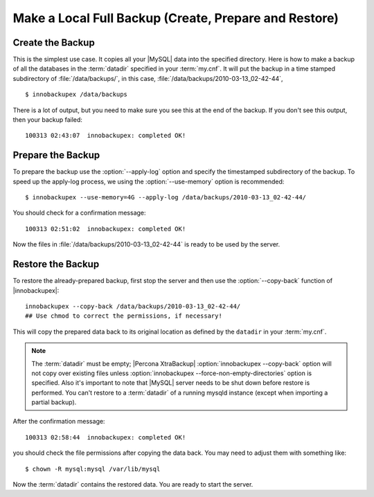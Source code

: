 ========================================================
 Make a Local Full Backup (Create, Prepare and Restore)
========================================================

Create the Backup
=================

This is the simplest use case. It copies all your |MySQL| data into the specified directory. Here is how to make a backup of all the databases in the :term:`datadir` specified in your :term:`my.cnf`. It will put the backup in a time stamped subdirectory of :file:`/data/backups/`, in this case, :file:`/data/backups/2010-03-13_02-42-44`, ::

  $ innobackupex /data/backups

There is a lot of output, but you need to make sure you see this at the end of the backup. If you don't see this output, then your backup failed: ::

  100313 02:43:07  innobackupex: completed OK!

Prepare the Backup
==================

To prepare the backup use the :option:`--apply-log` option and specify the timestamped subdirectory of the backup. To speed up the apply-log process, we using the :option:`--use-memory` option is recommended: ::

  $ innobackupex --use-memory=4G --apply-log /data/backups/2010-03-13_02-42-44/

You should check for a confirmation message: ::

  100313 02:51:02  innobackupex: completed OK!

Now the files in :file:`/data/backups/2010-03-13_02-42-44` is ready to be used by the server.

Restore the Backup
==================

To restore the already-prepared backup, first stop the server and then use the :option:`--copy-back` function of |innobackupex|:: 

  innobackupex --copy-back /data/backups/2010-03-13_02-42-44/
  ## Use chmod to correct the permissions, if necessary!

This will copy the prepared data back to its original location as defined by the ``datadir`` in your :term:`my.cnf`.

.. note:: 

   The :term:`datadir` must be empty; |Percona XtraBackup| :option:`innobackupex --copy-back` option will not copy over existing files unless :option:`innobackupex --force-non-empty-directories` option is specified. Also it's important to note that |MySQL| server needs to be shut down before restore is performed. You can't restore to a :term:`datadir` of a running mysqld instance (except when importing a partial backup).  

After the confirmation message::

  100313 02:58:44  innobackupex: completed OK!

you should check the file permissions after copying the data back. You may need to adjust them with something like::

  $ chown -R mysql:mysql /var/lib/mysql

Now the :term:`datadir` contains the restored data. You are ready to start the server.


